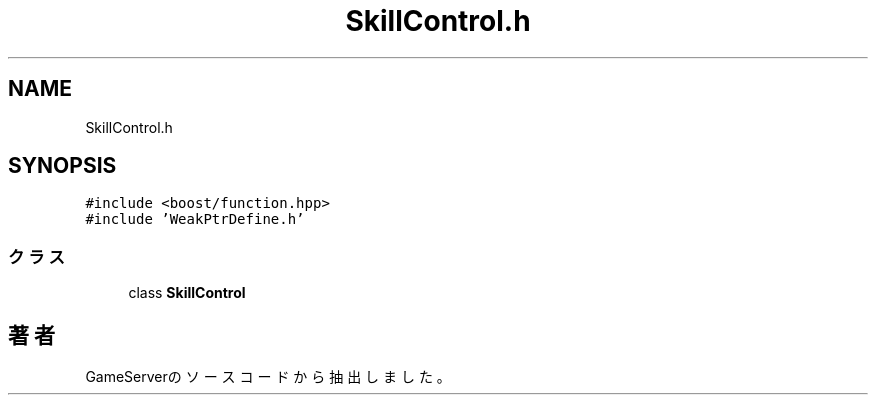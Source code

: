 .TH "SkillControl.h" 3 "2018年12月20日(木)" "GameServer" \" -*- nroff -*-
.ad l
.nh
.SH NAME
SkillControl.h
.SH SYNOPSIS
.br
.PP
\fC#include <boost/function\&.hpp>\fP
.br
\fC#include 'WeakPtrDefine\&.h'\fP
.br

.SS "クラス"

.in +1c
.ti -1c
.RI "class \fBSkillControl\fP"
.br
.in -1c
.SH "著者"
.PP 
 GameServerのソースコードから抽出しました。
